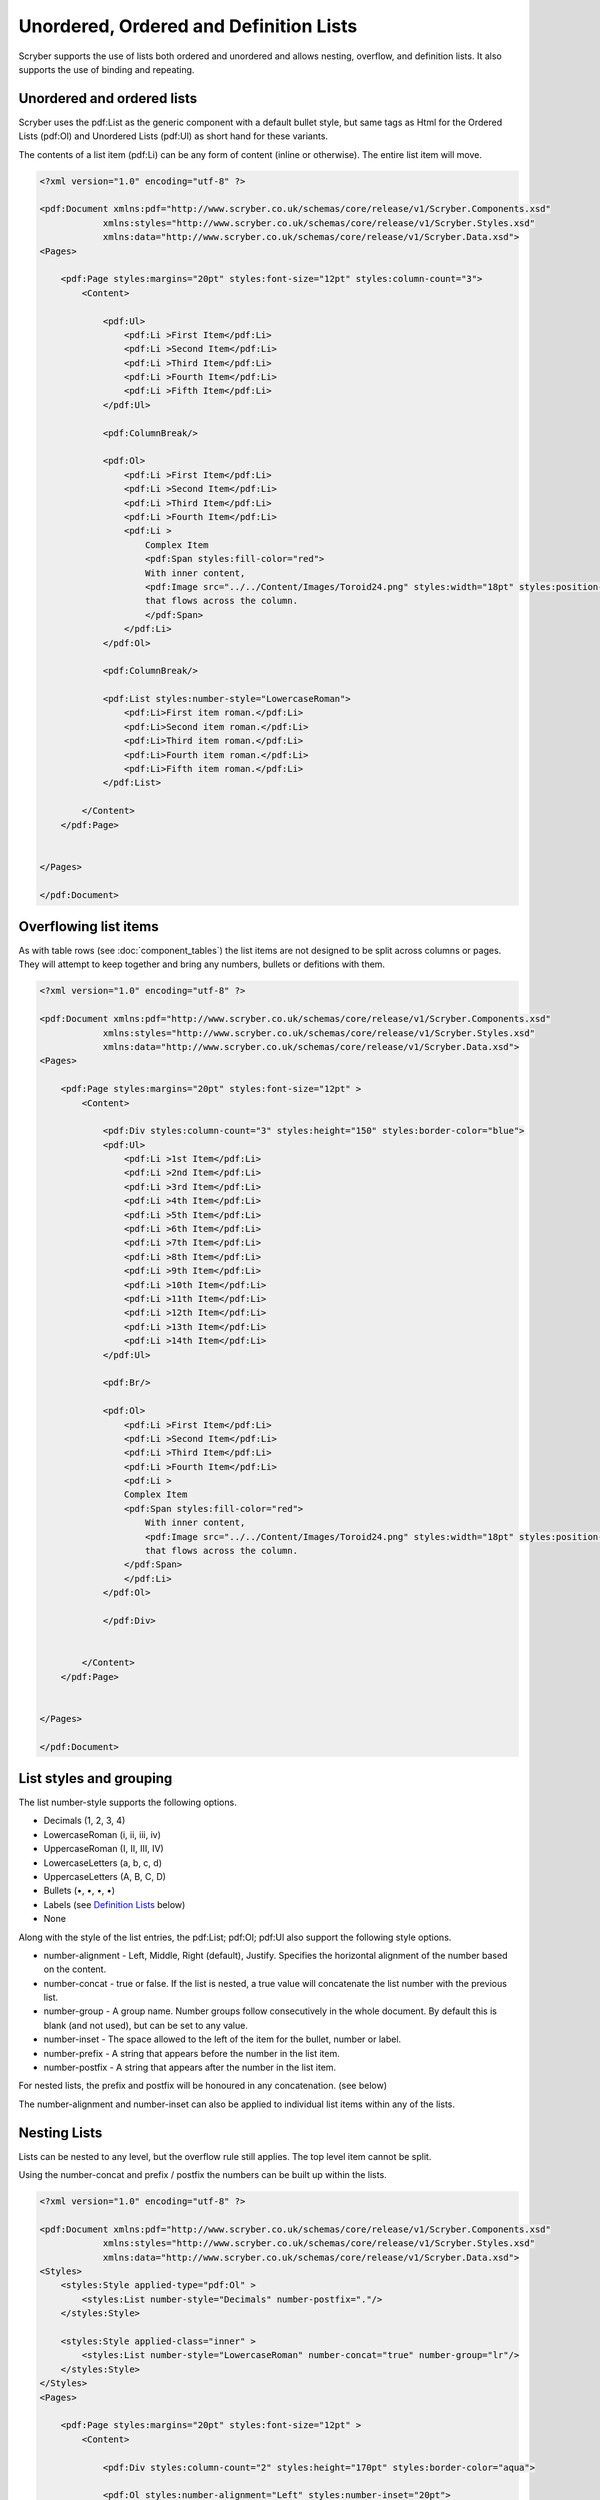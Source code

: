 =======================================
Unordered, Ordered and Definition Lists
=======================================

Scryber supports the use of lists both ordered and unordered and allows nesting, overflow, and definition lists.
It also supports the use of binding and repeating.

Unordered and ordered lists
===========================

Scryber uses the pdf:List as the generic component with a default bullet style, but same 
tags as Html for the Ordered Lists (pdf:Ol) and Unordered Lists (pdf:Ul) as short hand for these variants.

The contents of a list item (pdf:Li) can be any form of content (inline or otherwise).
The entire list item will move.

.. code-block:: xml

    <?xml version="1.0" encoding="utf-8" ?>

    <pdf:Document xmlns:pdf="http://www.scryber.co.uk/schemas/core/release/v1/Scryber.Components.xsd"
                xmlns:styles="http://www.scryber.co.uk/schemas/core/release/v1/Scryber.Styles.xsd"
                xmlns:data="http://www.scryber.co.uk/schemas/core/release/v1/Scryber.Data.xsd">
    <Pages>

        <pdf:Page styles:margins="20pt" styles:font-size="12pt" styles:column-count="3">
            <Content>
                
                <pdf:Ul>
                    <pdf:Li >First Item</pdf:Li>
                    <pdf:Li >Second Item</pdf:Li>
                    <pdf:Li >Third Item</pdf:Li>
                    <pdf:Li >Fourth Item</pdf:Li>
                    <pdf:Li >Fifth Item</pdf:Li>
                </pdf:Ul>

                <pdf:ColumnBreak/>

                <pdf:Ol>
                    <pdf:Li >First Item</pdf:Li>
                    <pdf:Li >Second Item</pdf:Li>
                    <pdf:Li >Third Item</pdf:Li>
                    <pdf:Li >Fourth Item</pdf:Li>
                    <pdf:Li >
                        Complex Item
                        <pdf:Span styles:fill-color="red">
                        With inner content,
                        <pdf:Image src="../../Content/Images/Toroid24.png" styles:width="18pt" styles:position-mode="Inline" />
                        that flows across the column.
                        </pdf:Span>
                    </pdf:Li>
                </pdf:Ol>

                <pdf:ColumnBreak/>

                <pdf:List styles:number-style="LowercaseRoman">
                    <pdf:Li>First item roman.</pdf:Li>
                    <pdf:Li>Second item roman.</pdf:Li>
                    <pdf:Li>Third item roman.</pdf:Li>
                    <pdf:Li>Fourth item roman.</pdf:Li>
                    <pdf:Li>Fifth item roman.</pdf:Li>
                </pdf:List>
                
            </Content>
        </pdf:Page>

    
    </Pages>
    
    </pdf:Document>

.. image:: images/documentLists1.png

Overflowing list items
======================

As with table rows (see :doc:`component_tables`) the list items are not designed to be split across columns or pages.
They will attempt to keep together and bring any numbers, bullets or defitions with them.

.. code-block:: xml

    <?xml version="1.0" encoding="utf-8" ?>

    <pdf:Document xmlns:pdf="http://www.scryber.co.uk/schemas/core/release/v1/Scryber.Components.xsd"
                xmlns:styles="http://www.scryber.co.uk/schemas/core/release/v1/Scryber.Styles.xsd"
                xmlns:data="http://www.scryber.co.uk/schemas/core/release/v1/Scryber.Data.xsd">
    <Pages>

        <pdf:Page styles:margins="20pt" styles:font-size="12pt" >
            <Content>

                <pdf:Div styles:column-count="3" styles:height="150" styles:border-color="blue">
                <pdf:Ul>
                    <pdf:Li >1st Item</pdf:Li>
                    <pdf:Li >2nd Item</pdf:Li>
                    <pdf:Li >3rd Item</pdf:Li>
                    <pdf:Li >4th Item</pdf:Li>
                    <pdf:Li >5th Item</pdf:Li>
                    <pdf:Li >6th Item</pdf:Li>
                    <pdf:Li >7th Item</pdf:Li>
                    <pdf:Li >8th Item</pdf:Li>
                    <pdf:Li >9th Item</pdf:Li>
                    <pdf:Li >10th Item</pdf:Li>
                    <pdf:Li >11th Item</pdf:Li>
                    <pdf:Li >12th Item</pdf:Li>
                    <pdf:Li >13th Item</pdf:Li>
                    <pdf:Li >14th Item</pdf:Li>
                </pdf:Ul>
                
                <pdf:Br/>
                
                <pdf:Ol>
                    <pdf:Li >First Item</pdf:Li>
                    <pdf:Li >Second Item</pdf:Li>
                    <pdf:Li >Third Item</pdf:Li>
                    <pdf:Li >Fourth Item</pdf:Li>
                    <pdf:Li >
                    Complex Item
                    <pdf:Span styles:fill-color="red">
                        With inner content,
                        <pdf:Image src="../../Content/Images/Toroid24.png" styles:width="18pt" styles:position-mode="Inline" />
                        that flows across the column.
                    </pdf:Span>
                    </pdf:Li>
                </pdf:Ol>
                
                </pdf:Div>

                
            </Content>
        </pdf:Page>

    
    </Pages>
    
    </pdf:Document>


.. image:: images/documentListOverflow.png


List styles and grouping
========================

The list number-style supports the following options.

* Decimals (1, 2, 3, 4)
* LowercaseRoman (i, ii, iii, iv)
* UppercaseRoman (I, II, III, IV)
* LowercaseLetters (a, b, c, d)
* UppercaseLetters (A, B, C, D)
* Bullets (•, •, •, •)
* Labels (see `Definition Lists`_ below)
* None

Along with the style of the list entries, the pdf:List; pdf:Ol; pdf:Ul also support the following style options.

* number-alignment - Left, Middle, Right (default), Justify. Specifies the horizontal alignment of the number based on the content.
* number-concat - true or false. If the list is nested, a true value will concatenate the list number with the previous list.
* number-group - A group name. Number groups follow consecutively in the whole document. By default this is blank (and not used), but can be set to any value.
* number-inset - The space allowed to the left of the item for the bullet, number or label.
* number-prefix - A string that appears before the number in the list item.
* number-postfix - A string that appears after the number in the list item.

For nested lists, the prefix and postfix will be honoured in any concatenation. (see below)

The number-alignment and number-inset can also be applied to individual list items within any of the lists.


Nesting Lists
=============

Lists can be nested to any level, but the overflow rule still applies. The top level item cannot be split.

Using the number-concat and prefix / postfix the numbers can be built up within the lists.

.. code-block:: xml

    <?xml version="1.0" encoding="utf-8" ?>

    <pdf:Document xmlns:pdf="http://www.scryber.co.uk/schemas/core/release/v1/Scryber.Components.xsd"
                xmlns:styles="http://www.scryber.co.uk/schemas/core/release/v1/Scryber.Styles.xsd"
                xmlns:data="http://www.scryber.co.uk/schemas/core/release/v1/Scryber.Data.xsd">
    <Styles>
        <styles:Style applied-type="pdf:Ol" >
            <styles:List number-style="Decimals" number-postfix="."/>
        </styles:Style>
        
        <styles:Style applied-class="inner" >
            <styles:List number-style="LowercaseRoman" number-concat="true" number-group="lr"/>
        </styles:Style>
    </Styles>
    <Pages>

        <pdf:Page styles:margins="20pt" styles:font-size="12pt" >
            <Content>

                <pdf:Div styles:column-count="2" styles:height="170pt" styles:border-color="aqua">
                
                <pdf:Ol styles:number-alignment="Left" styles:number-inset="20pt">
                    <pdf:Li >Decimal First Item</pdf:Li>
                    <pdf:Li >
                        Decimal Second Item with inner list that inherits the Ol style and adds the 'inner' list style.
                        <pdf:Ol styles:class="inner" >
                            <pdf:Li>First Lowercase item</pdf:Li>
                            <pdf:Li>Second Lowercase item</pdf:Li>
                            <pdf:Li>Third Lowercase item</pdf:Li>
                        </pdf:Ol>
                    </pdf:Li>
                    <pdf:Li >Decimal Third Item</pdf:Li>
                    <pdf:Li >Decimal Fourth Item 
                </pdf:Li>
                    <pdf:Li>
                        Decimal fifth Item with continuation of the 'lr' group from the inner style
                        <pdf:Ol styles:class="inner" >
                            <pdf:Li styles:number-alignment="Left" styles:number-inset="100pt">Fourth Lowercase item</pdf:Li>
                            <pdf:Li styles:number-alignment="Left" styles:number-inset="70pt">Fifth Lowercase item</pdf:Li>
                            <pdf:Li styles:number-alignment="Left" styles:number-inset="30pt">Sixth Lowercase item</pdf:Li>
                        </pdf:Ol>
                    </pdf:Li>
                </pdf:Ol>
                </pdf:Div>
                
            </Content>
         </pdf:Page>

    </Pages>
    
    </pdf:Document>


.. image:: images/documentListNested.png


Definition Lists
================

Definition lists are slightly different as they use the pdf:Dl and pdf:Di components, with the item-label style value rather than a bullet or number.
They also have a default inset of 100pt, rather than 30pt to fit the label content. 

This can be changed using the number inset, and number alignment.

.. code-block:: xml

    <?xml version="1.0" encoding="utf-8" ?>

    <pdf:Document xmlns:pdf="http://www.scryber.co.uk/schemas/core/release/v1/Scryber.Components.xsd"
                xmlns:styles="http://www.scryber.co.uk/schemas/core/release/v1/Scryber.Styles.xsd"
                xmlns:data="http://www.scryber.co.uk/schemas/core/release/v1/Scryber.Data.xsd">
    <Pages>

        <pdf:Page styles:margins="20pt" styles:font-size="12pt" >
            <Content>
                
                <pdf:Dl styles:margins="0 0 20 0">
                    <pdf:Di styles:item-label="First" >First Item</pdf:Di>
                    <pdf:Di styles:item-label="Second" >Second Item</pdf:Di>
                    <pdf:Di styles:item-label="Third" >Third Item</pdf:Di>
                    <pdf:Di styles:item-label="Fourth" >Fourth Item</pdf:Di>
                    <pdf:Di styles:item-label="Fifth" >Fifth Item</pdf:Di>
                </pdf:Dl>


                <pdf:Dl styles:number-inset="150pt" styles:number-alignment="Left">
                    <pdf:Di styles:item-label="Long First" >First Item</pdf:Di>
                    <pdf:Di styles:item-label="Long Second" >Second Item</pdf:Di>
                    <pdf:Di styles:item-label="Long Third" >Third Item</pdf:Di>
                    <pdf:Di styles:item-label="Long Fourth" >Fourth Item</pdf:Di>
                    <pdf:Di styles:item-label="Very Long Fifth that will force a new line" >
                        Fifth Item
                        <pdf:Span styles:fill-color="red">
                        With inner content,
                        <pdf:Image src="../../Content/Images/Toroid24.png" styles:width="18pt" styles:position-mode="Inline" />
                        that flows across the page and onto a new line.
                        </pdf:Span>
                    </pdf:Di>
                </pdf:Dl>
                
            </Content>
        </pdf:Page>

    
    </Pages>
    
    </pdf:Document>


.. image:: images/documentListDefinitions.png



Binding List items
==================